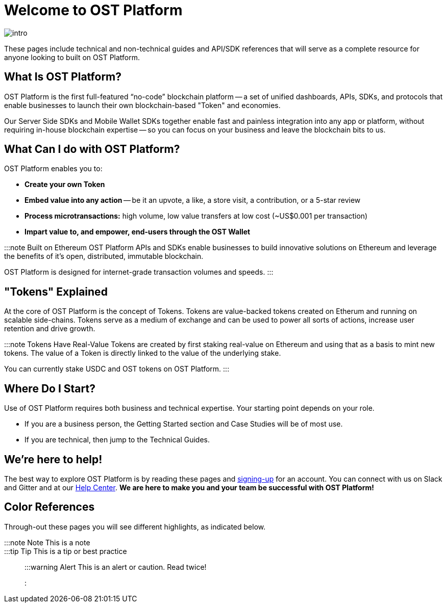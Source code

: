 = Welcome to OST Platform
:id: introduction
:sidebar_label: TEST!

image::/platform/docs/assets/getting-started/intro.png[intro]

These pages include technical and non-technical guides and API/SDK references that will serve as a complete resource for anyone looking to built on OST Platform.

== What Is OST Platform?

OST Platform is the first full-featured "`no-code`" blockchain platform -- a set of unified dashboards, APIs, SDKs, and protocols that enable businesses to launch their own blockchain-based "Token" and economies.

Our Server Side SDKs and Mobile Wallet SDKs together enable fast and painless integration into any app or platform, without requiring in-house blockchain expertise -- so you can focus on your business and leave the blockchain bits to us.

== What Can I do with OST Platform?

OST Platform enables you to:

* *Create your own Token*
* *Embed value into any action* -- be it an upvote, a like, a store visit, a contribution, or a 5-star review
* *Process microtransactions:* high volume, low value transfers at low cost (~US$0.001 per transaction)
* *Impart value to, and empower, end-users through the OST Wallet*

:::note Built on Ethereum OST Platform APIs and SDKs enable businesses to build innovative solutions on Ethereum and leverage the benefits of it's open, distributed, immutable blockchain.

OST Platform is designed for internet-grade transaction volumes and speeds.
:::

== "Tokens" Explained

At the core of OST Platform is the concept of Tokens.
Tokens are value-backed tokens created on Etherum and running on scalable side-chains.
Tokens serve as a medium of exchange and can be used to power all sorts of actions, increase user retention and drive growth.

:::note Tokens Have Real-Value Tokens are created by first staking real-value on Ethereum and using that as a basis to mint new tokens.
The value of a Token is directly linked to the value of the underlying stake.

You can currently stake USDC and OST tokens on OST Platform.
:::

== Where Do I Start?

Use of OST Platform requires both business and technical expertise.
Your starting point depends on your role.

* If you are a business person, the Getting Started section and Case Studies will be of most use.
* If you are technical, then jump to the Technical Guides.

== We're here to help!

The best way to explore OST Platform is by reading these pages and https://platform.ost.com/sign-up[signing-up] for an account.
You can connect with us on Slack and Gitter and at our https://help.ost.com[Help Center].
*We are here to make you and your team be successful with OST Platform!*

== Color References

Through-out these pages you will see different highlights, as indicated below.

:::note Note This is a note :::

:::tip Tip This is a tip or best practice :::

:::warning Alert This is an alert or caution.
Read twice!
:::
